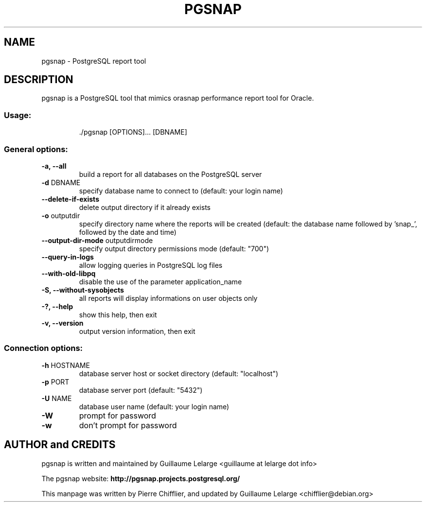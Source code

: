 .TH PGSNAP "1" "Sep 2012" "pgsnap 0.8.0" "User Commands"
.SH NAME
pgsnap \- PostgreSQL report tool
.SH DESCRIPTION
pgsnap is a PostgreSQL tool that mimics orasnap performance report tool for Oracle.
.SS "Usage:"
.IP
\&./pgsnap [OPTIONS]... [DBNAME]
.SS "General options:"
.TP
\fB\-a, \-\-all\fR
build a report for all databases on the PostgreSQL server
.TP
\fB\-d\fR DBNAME
specify database name to connect to
(default: your login name)
.TP
\fB\-\-delete\-if\-exists\fR
delete output directory if it already exists
.TP
\fB\-o\fR outputdir
specify directory name where the reports
will be created (default: the database name
followed by 'snap_', followed by the date
and time)
.TP
\fB\-\-output-dir-mode\fR outputdirmode
specify output directory permissions mode (default: "700")
.TP
\fB\-\-query\-in\-logs\fR
allow logging queries in PostgreSQL log files
.TP
\fB\-\-with\-old\-libpq\fR
disable the use of the parameter application_name
.TP
\fB\-S, \-\-without\-sysobjects\fR
all reports will display informations on user objects only
.TP
\fB\-?, \-\-help\fR
show this help, then exit
.TP
\fB\-v, \-\-version\fR
output version information, then exit
.SS "Connection options:"
.TP
\fB\-h\fR HOSTNAME
database server host or socket directory
(default: "localhost")
.TP
\fB\-p\fR PORT
database server port (default: "5432")
.TP
\fB\-U\fR NAME
database user name (default: your login name)
.TP
\fB\-W\fR
prompt for password
.TP
\fB\-w\fR
don't prompt for password

.SH AUTHOR and CREDITS
pgsnap is written and maintained by Guillaume Lelarge
.nh
<guillaume at lelarge dot info>
.PP
The pgsnap website:
.nh
.B http://pgsnap.projects.postgresql.org/
.hy
.PP
This manpage was written by Pierre Chifflier, and updated by Guillaume Lelarge
.nh
<chifflier@debian.org>

